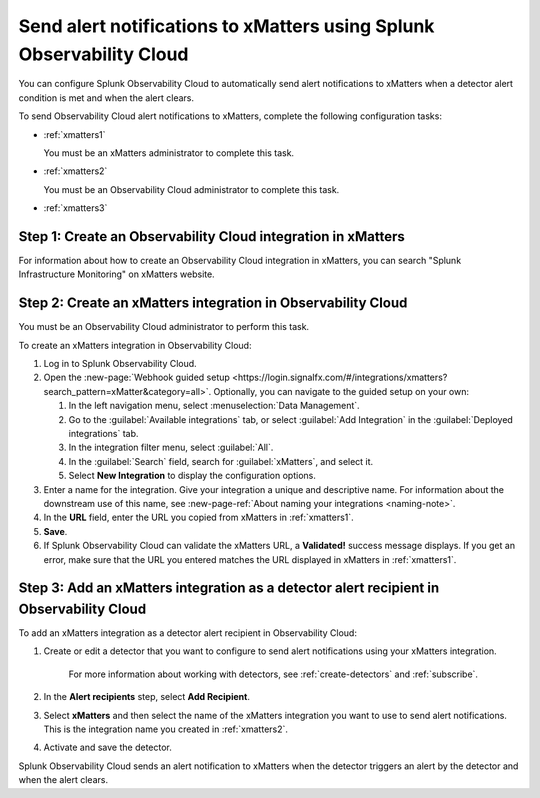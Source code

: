 .. _xmatters:

************************************************************************
Send alert notifications to xMatters using Splunk Observability Cloud
************************************************************************

.. meta::
      :description: Configure Observability Cloud to send alerts to xMatters when a detector alert condition is met and when the condition clears.

You can configure Splunk Observability Cloud to automatically send alert notifications to xMatters when a detector alert condition is met and when the alert clears.

To send Observability Cloud alert notifications to xMatters, complete the following configuration tasks:

* :ref:`xmatters1`

  You must be an xMatters administrator to complete this task.

* :ref:`xmatters2`

  You must be an Observability Cloud administrator to complete this task.

* :ref:`xmatters3`


.. _xmatters1:

Step 1: Create an Observability Cloud integration in xMatters
=================================================================================

For information about how to create an Observability Cloud integration in xMatters, you can search "Splunk Infrastructure Monitoring" on xMatters website.


.. _xmatters2:

Step 2: Create an xMatters integration in Observability Cloud
=================================================================================

You must be an Observability Cloud administrator to perform this task.

To create an xMatters integration in Observability Cloud:

#. Log in to Splunk Observability Cloud.
#. Open the :new-page:`Webhook guided setup <https://login.signalfx.com/#/integrations/xmatters?search_pattern=xMatter&category=all>`. Optionally, you can navigate to the guided setup on your own:

   #. In the left navigation menu, select :menuselection:`Data Management`.
   
   #. Go to the :guilabel:`Available integrations` tab, or select :guilabel:`Add Integration` in the :guilabel:`Deployed integrations` tab.
   
   #. In the integration filter menu, select :guilabel:`All`.
   
   #. In the :guilabel:`Search` field, search for :guilabel:`xMatters`, and select it.

   #. Select :strong:`New Integration` to display the configuration options.
#. Enter a name for the integration. Give your integration a unique and descriptive name. For information about the downstream use of this name, see :new-page-ref:`About naming your integrations <naming-note>`.
#. In the :strong:`URL` field, enter the URL you copied from xMatters in :ref:`xmatters1`.
#. :strong:`Save`.
#. If Splunk Observability Cloud can validate the xMatters URL, a :strong:`Validated!` success message displays. If you get an error, make sure that the URL you entered matches the URL displayed in xMatters in :ref:`xmatters1`.


.. _xmatters3:

Step 3: Add an xMatters integration as a detector alert recipient in Observability Cloud
=================================================================================================

..
  once the detector docs are migrated - this step may be covered in those docs and can be removed from these docs. below link to :ref:`detectors` and :ref:`receiving-notifications` instead once docs are migrated

To add an xMatters integration as a detector alert recipient in Observability Cloud:

#. Create or edit a detector that you want to configure to send alert notifications using your xMatters integration.

    For more information about working with detectors, see :ref:`create-detectors` and :ref:`subscribe`.

#. In the :strong:`Alert recipients` step, select :strong:`Add Recipient`.

#. Select :strong:`xMatters` and then select the name of the xMatters integration you want to use to send alert notifications. This is the integration name you created in :ref:`xmatters2`.

#. Activate and save the detector.

Splunk Observability Cloud sends an alert notification to xMatters when the detector triggers an alert by the detector and when the alert clears.
